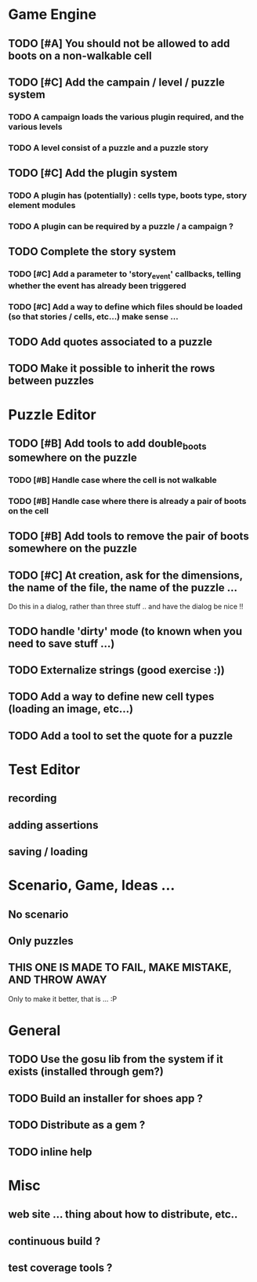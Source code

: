 * Game Engine
** TODO [#A] You should not be allowed to add boots on a non-walkable cell
** TODO [#C] Add the campain / level / puzzle system
*** TODO A campaign loads the various plugin required, and the various levels
*** TODO A level consist of a puzzle and a puzzle story
** TODO [#C] Add the plugin system
*** TODO A plugin has (potentially) : cells type, boots type, story element modules
*** TODO A plugin can be required by a puzzle / a campaign ?
** TODO Complete the story system
*** TODO [#C] Add a parameter to 'story_event' callbacks, telling whether the event has already been triggered
*** TODO [#C] Add a way to define which files should be loaded (so that stories / cells, etc...) make sense ...
** TODO Add quotes associated to a puzzle
** TODO Make it possible to inherit the rows between puzzles
* Puzzle Editor
** TODO [#B] Add tools to add double_boots somewhere on the puzzle
*** TODO [#B] Handle case where the cell is not walkable
*** TODO [#B] Handle case where there is already a pair of boots on the cell
** TODO [#B] Add tools to remove the pair of boots somewhere on the puzzle
** TODO [#C] At creation, ask for the dimensions, the name of the file, the name of the puzzle ...
   Do this in a dialog, rather than three stuff .. and have the dialog be nice !!
** TODO handle 'dirty' mode (to known when you need to save stuff ...)
** TODO Externalize strings (good exercise :))
** TODO Add a way to define new cell types (loading an image, etc...)
** TODO Add a tool to set the quote for a puzzle
* Test Editor
** recording
** adding assertions
** saving / loading
* Scenario, Game, Ideas ...
** No scenario
** Only puzzles
** THIS ONE IS MADE TO FAIL, MAKE MISTAKE, AND THROW AWAY
   Only to make it better, that is ... :P
* General
** TODO Use the gosu lib from the system if it exists (installed through gem?)
** TODO Build an installer for shoes app ?
** TODO Distribute as a gem ?
** TODO inline help
* Misc
** web site ... thing about how to distribute, etc..
** continuous build ?
** test coverage tools ?
